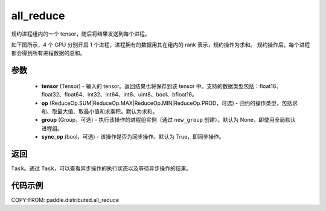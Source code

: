 .. _cn_api_paddle_distributed_all_reduce:

all_reduce
-------------------------------


.. py:function:: paddle.distributed.all_reduce(tensor, op=ReduceOp.SUM, group=None, sync_op=True)

规约进程组内的一个 tensor，随后将结果发送到每个进程。

如下图所示，4 个 GPU 分别开启 1 个进程，进程拥有的数据用其在组内的 rank 表示，规约操作为求和。
规约操作后，每个进程都会得到所有进程数据的总和。

.. image:: ./img/allreduce.png
  :width: 800
  :alt: all_reduce
  :align: center

参数
:::::::::
    - **tensor** (Tensor) - 输入的 tensor。返回结果也将保存到该 tensor 中。支持的数据类型包括：float16、float32、float64、int32、int64、int8、uint8、bool、bfloat16。
    - **op** (ReduceOp.SUM|ReduceOp.MAX|ReduceOp.MIN|ReduceOp.PROD，可选) - 归约的操作类型，包括求和、取最大值、取最小值和求乘积。默认为求和。
    - **group** (Group，可选) - 执行该操作的进程组实例（通过 ``new_group`` 创建）。默认为 None，即使用全局默认进程组。
    - **sync_op** (bool，可选) - 该操作是否为同步操作。默认为 True，即同步操作。

返回
:::::::::
``Task``。通过 ``Task``，可以查看异步操作的执行状态以及等待异步操作的结果。

代码示例
:::::::::
COPY-FROM: paddle.distributed.all_reduce
